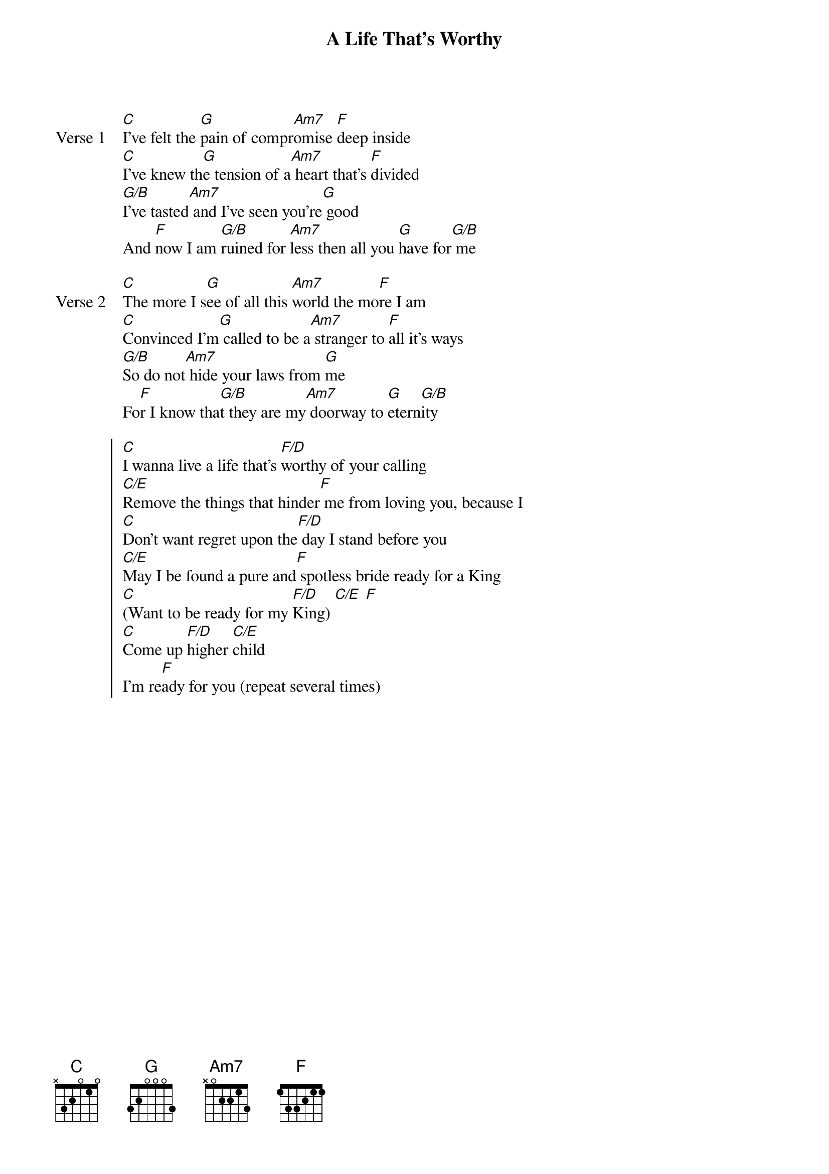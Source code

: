 {title: A Life That's Worthy}
{artist: Jon Thurlow}
{key: C}

{start_of_verse: Verse 1}
[C]I've felt the [G]pain of compr[Am7]omise [F]deep inside
[C]I've knew th[G]e tension of a[Am7] heart that's [F]divided
[G/B]I've tasted[Am7] and I've seen you're[G] good
And [F]now I am [G/B]ruined for [Am7]less then all you [G]have for[G/B] me
{end_of_verse}

{start_of_verse: Verse 2}
[C]The more I s[G]ee of all this [Am7]world the mo[F]re I am
[C]Convinced I'm[G] called to be a[Am7] stranger to [F]all it's ways
[G/B]So do not[Am7] hide your laws from [G]me
Fo[F]r I know tha[G/B]t they are my[Am7] doorway to [G]etern[G/B]ity
{end_of_verse}

{start_of_chorus}
[C]I wanna live a life that's [F/D]worthy of your calling
[C/E]Remove the things that hinder[F] me from loving you, because I
[C]Don't want regret upon the[F/D] day I stand before you
[C/E]May I be found a pure and[F] spotless bride ready for a King
[C](Want to be ready for my [F/D]King) [C/E] [F]
[C]Come up [F/D]higher [C/E]child
I'm re[F]ady for you (repeat several times)
{end_of_chorus}
